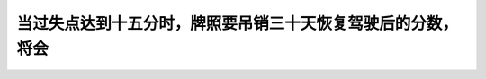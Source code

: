 .. raw:: html

   <div class="question-page">
   <div class="test-name">加拿大安省/多伦多G1驾照笔试题库(交通规则篇)｜带答案解析|2025版</div>

.. meta::
   :description: 当过失点达到十五分时，牌照要吊销三十天恢复驾驶后的分数，将会
   :keywords: 违规点, 驾驶执照暂停, 交通法规, 安大略省

.. raw:: html

   <div class="question-card">


当过失点达到十五分时，牌照要吊销三十天恢复驾驶后的分数，将会
============================================================

.. raw:: html

   <hr>

.. raw:: html

   <div id="q51" class="quiz">
       <div class="option" id="q51-A" onclick="selectOption('q51', 'A', true)">
           A. 减到七分
       </div>
       <div class="option" id="q51-B" onclick="selectOption('q51', 'B', false)">
           B. 减到0分
       </div>
       <div class="option" id="q51-C" onclick="selectOption('q51', 'C', false)">
           C. 减到五分
       </div>
       <div class="option" id="q51-D" onclick="selectOption('q51', 'D', false)">
           D. 以上全不是
       </div>
       <p id="q51-result" class="result"></p>
   </div>

   <hr>

.. dropdown:: ►|explanation|

   在驾驶执照暂停三十天后，违规点将自动减少到7分。

.. raw:: html

   <div class="nav-buttons">
       <a href="q50.html" class="button">|prev_question|</a>
       <span class="page-indicator">51 / 105</span>
       <a href="q52.html" class="button">|next_question|</a>
   </div>
   </div>

   </div>
